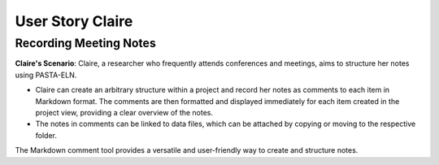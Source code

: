 .. _user_claire:

.. raw:: html

   <a href="index.html" class="back-button">&larr; Back</a>

User Story Claire
*****************


Recording Meeting Notes
-----------------------

**Claire's Scenario**: Claire, a researcher who frequently attends conferences and meetings, aims to structure her notes using PASTA-ELN.

*   Claire can create an arbitrary structure within a project and record her notes as comments to each item in Markdown format. The comments are then formatted and displayed immediately for each item created in the project view, providing a clear overview of the notes.
*   The notes in comments can be linked to data files, which can be attached by copying or moving to the respective folder.

The Markdown comment tool provides a versatile and user-friendly way to create and structure notes.

